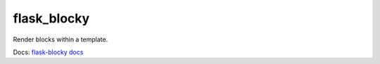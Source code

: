 flask_blocky
------------

Render blocks within a template.

Docs: `flask-blocky docs <http://flask-blocky.readthedocs.org/en/latest/>`_
